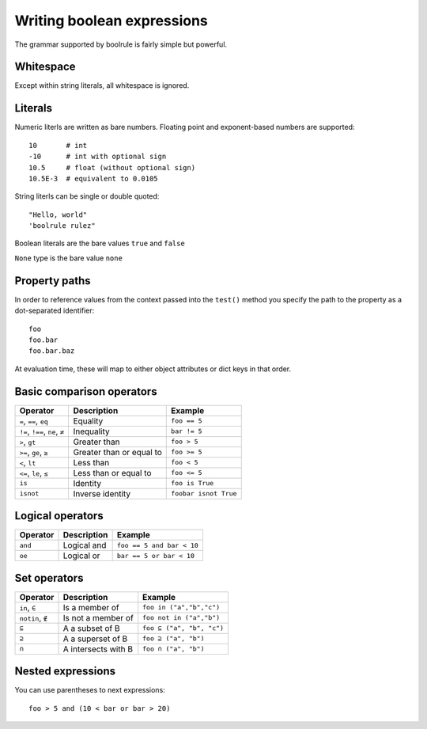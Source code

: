 ===========================
Writing boolean expressions
===========================

The grammar supported by boolrule is fairly simple but powerful.


Whitespace
==========

Except within string literals, all whitespace is ignored.

Literals
========

Numeric literls are written as bare numbers. Floating point and exponent-based
numbers are supported::

 10       # int
 -10      # int with optional sign
 10.5     # float (without optional sign)
 10.5E-3  # equivalent to 0.0105

String literls can be single or double quoted::

 "Hello, world"
 'boolrule rulez"

Boolean literals are the bare values ``true`` and ``false``

``None`` type is the bare value ``none``

Property paths
==============

In order to reference values from the context passed into the ``test()``
method you specify the path to the property as a dot-separated identifier::

 foo
 foo.bar
 foo.bar.baz

At evaluation time, these will map to either object attributes or dict keys in
that order.


Basic comparison operators
==========================

===============================  ========================  =====================
Operator                         Description               Example
===============================  ========================  =====================
``=``, ``==``, ``eq``            Equality                  ``foo == 5``
``!=``, ``!==``, ``ne``, ``≠``   Inequality                ``bar != 5``
``>``, ``gt``                    Greater than              ``foo > 5``
``>=``, ``ge``, ``≥``            Greater than or equal to  ``foo >= 5``
``<``, ``lt``                    Less than                 ``foo < 5``
``<=``, ``le``, ``≤``            Less than or equal to     ``foo <= 5``
``is``                           Identity                  ``foo is True``
``isnot``                        Inverse identity          ``foobar isnot True``
===============================  ========================  =====================


Logical operators
=================

=======================  ========================  =========================
Operator                 Description               Example
=======================  ========================  =========================
``and``                  Logical and               ``foo == 5 and bar < 10``
``oe``                   Logical or                ``bar == 5 or bar < 10``
=======================  ========================  =========================


Set operators
====================

=======================  ========================  =========================
Operator                 Description               Example
=======================  ========================  =========================
``in``, ``∈``            Is a member of            ``foo in ("a","b","c")``
``notin``, ``∉``         Is not a member of        ``foo not in ("a","b")``
``⊆``                    A a subset of B           ``foo ⊆ ("a", "b", "c")``
``⊇``                    A a superset of B         ``foo ⊇ ("a", "b")``
``∩``                    A intersects with B       ``foo ∩ ("a", "b")``
=======================  ========================  =========================


Nested expressions
==================

You can use parentheses to next expressions::

 foo > 5 and (10 < bar or bar > 20)
